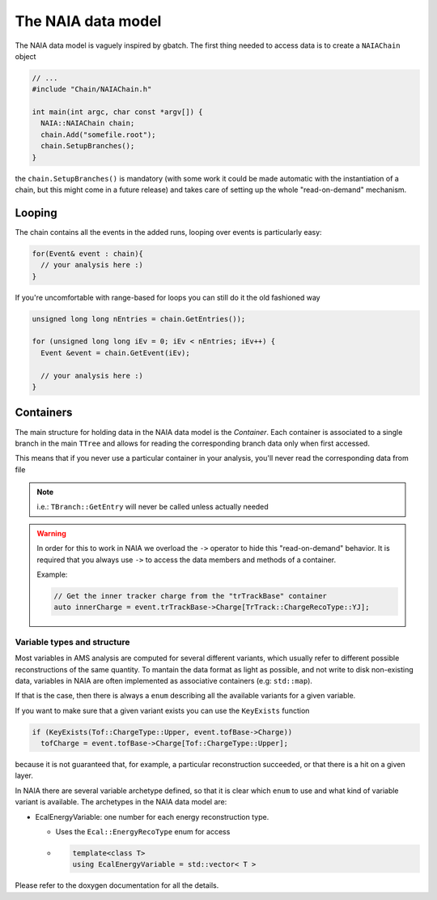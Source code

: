 The NAIA data model
===================

The NAIA data model is vaguely inspired by gbatch. The first thing needed to access data is to create a ``NAIAChain`` object

.. code-block:: cpp

  // ...  
  #include "Chain/NAIAChain.h"
  
  int main(int argc, char const *argv[]) {
    NAIA::NAIAChain chain;
    chain.Add("somefile.root");
    chain.SetupBranches();
  }

the ``chain.SetupBranches()`` is mandatory (with some work it could be made automatic with the instantiation of a chain, 
but this might come in a future release) and takes care of setting up the whole "read-on-demand" mechanism.

Looping
-------------------

The chain contains all the events in the added runs, looping over events is particularly easy:

.. code-block:: cpp

    for(Event& event : chain){
      // your analysis here :)
    }

If you're uncomfortable with range-based for loops you can still do it the old fashioned way

.. code-block:: cpp

    unsigned long long nEntries = chain.GetEntries());

    for (unsigned long long iEv = 0; iEv < nEntries; iEv++) {
      Event &event = chain.GetEvent(iEv);
  
      // your analysis here :)
    }

Containers
----------

The main structure for holding data in the NAIA data model is the *Container*. Each container is associated to 
a single branch in the main ``TTree`` and allows for reading the corresponding branch data only when first 
accessed.

This means that if you never use a particular container in your analysis, you'll never read the corresponding
data from file

.. note::
    i.e.: ``TBranch::GetEntry`` will never be called unless actually needed

.. warning::
    In order for this to work in NAIA we overload the ``->`` operator to hide this "read-on-demand" behavior. It is
    required that you always use ``->`` to access the data members and methods of a container.

    Example:

    .. code-block:: cpp

        // Get the inner tracker charge from the "trTrackBase" container
        auto innerCharge = event.trTrackBase->Charge[TrTrack::ChargeRecoType::YJ];

Variable types and structure
^^^^^^^^^^^^^^^^^^^^^^^^^^^^

Most variables in AMS analysis are computed for several different variants, which usually refer to different 
possible reconstructions of the same quantity. To mantain the data format as light as possible, and not 
write to disk non-existing data, variables in NAIA are often implemented as associative containers 
(e.g: ``std::map``).

If that is the case, then there is always a ``enum`` describing all the available variants for a given variable.

If you want to make sure that a given variant exists you can use the ``KeyExists`` function

.. code-block:: cpp

  if (KeyExists(Tof::ChargeType::Upper, event.tofBase->Charge))
    tofCharge = event.tofBase->Charge[Tof::ChargeType::Upper];

because it is not guaranteed that, for example, a particular reconstruction succeeded, or that there is a hit on a given layer.

In NAIA there are several variable archetype defined, so that it is clear which ``enum`` to use and what kind of variable 
variant is available. The archetypes in the NAIA data model are:

* EcalEnergyVariable: one number for each energy reconstruction type.

  * Uses the ``Ecal::EnergyRecoType`` enum for access
  * .. code-block:: cpp

      template<class T>
      using EcalEnergyVariable = std::vector< T >
 
.. template<class T >
.. using 	EcalLikelihoodVariable = std::vector< T >
 
.. template<class T >
.. using 	EcalBDTVariable = std::vector< T >
 
.. template<class T >
.. using 	RichBetaVariable = std::map< Rich::BetaType, T >
 
.. template<class T >
.. using 	TofChargeVariable = std::map< Tof::ChargeType, T >
 
.. template<class T >
.. using 	TofBetaVariable = std::map< Tof::BetaType, T >
 
.. template<class T >
.. using 	TofClusterTypeVariable = std::map< Tof::BetaClusterType, T >
 
.. template<class T >
.. using 	TrdChargeVariable = std::vector< T >
 
.. template<class T >
.. using 	TrdLikelihoodVariable = std::vector< T >
 
.. template<class T >
.. using 	TrdLikelihoodRVariable = std::vector< T >
 
.. template<class T >
.. using 	TrdOnTrackVariable = std::vector< T >
 
.. template<class T >
.. using 	TrackChargeVariable = std::map< TrTrack::ChargeRecoType, T >
 
.. template<class T >
.. using 	TrackFitVariable = std::map< TrTrack::Fit, std::map< TrTrack::Span, T >>
 
.. template<class T >
.. using 	TrackFitOnlyVariable = std::map< TrTrack::Fit, T >
 
.. template<class T >
.. using 	TrackFitPosVariable = std::map< TrTrack::FitPositionHeight, T >
 
.. template<class T >
.. using 	TrackSideVariable = std::map< TrTrack::Side, T >
 
.. template<class T >
.. using 	TrackDistanceVariable = std::map< TrTrack::DistanceFromTrack, T >
 
.. template<class T >
.. using 	HitChargeVariable = std::map< TrTrack::ChargeRecoType, T >
 
.. template<class T >
.. using 	LayerVariable = std::map< unsigned int, T >

Please refer to the doxygen documentation for all the details.
